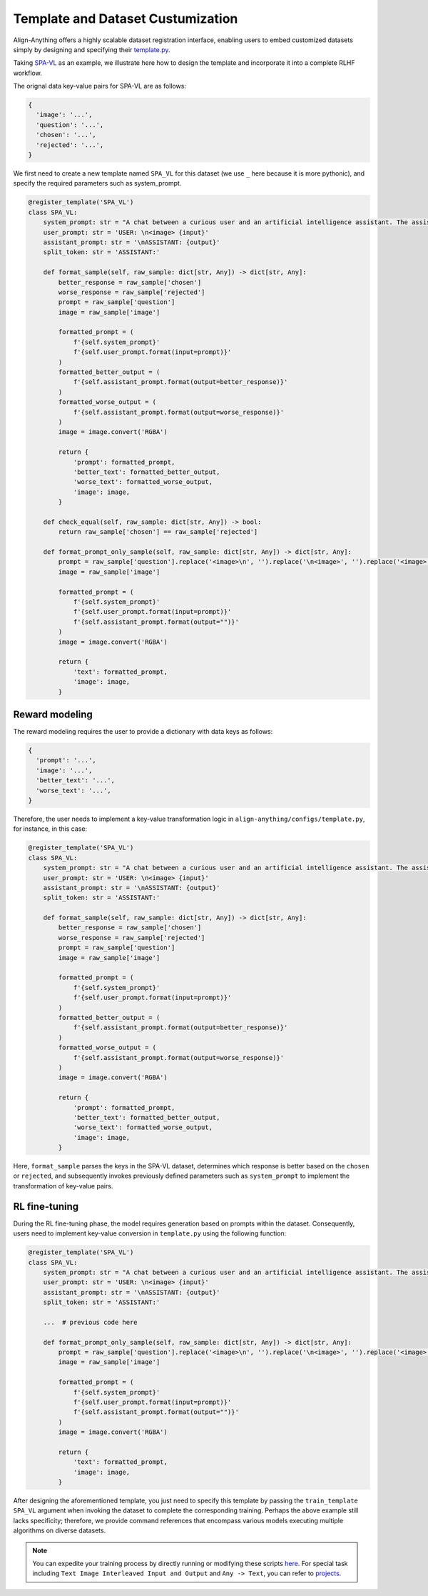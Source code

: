 Template and Dataset Custumization
==================================

Align-Anything offers a highly scalable dataset registration interface,
enabling users to embed customized datasets simply by designing and
specifying their `template.py <https://github.com/PKU-Alignment/align-anything/blob/main/align_anything/configs/template.py>`__.

Taking `SPA-VL <https://huggingface.co/datasets/sqrti/SPA-VL>`__ as an
example, we illustrate here how to design the template and incorporate
it into a complete RLHF workflow.

The orignal data key-value pairs for SPA-VL are as follows:

.. code:: python

   {
     'image': '...',
     'question': '...',
     'chosen': '...',
     'rejected': '...',
   }

We first need to create a new template named ``SPA_VL`` for this dataset
(we use ``_`` here because it is more pythonic), and specify the
required parameters such as system_prompt.

.. code:: python

   @register_template('SPA_VL')
   class SPA_VL:
       system_prompt: str = "A chat between a curious user and an artificial intelligence assistant. The assistant gives helpful, detailed, and polite answers to the user's questions. "
       user_prompt: str = 'USER: \n<image> {input}'
       assistant_prompt: str = '\nASSISTANT: {output}'
       split_token: str = 'ASSISTANT:'

       def format_sample(self, raw_sample: dict[str, Any]) -> dict[str, Any]:
           better_response = raw_sample['chosen']
           worse_response = raw_sample['rejected']
           prompt = raw_sample['question']
           image = raw_sample['image']

           formatted_prompt = (
               f'{self.system_prompt}'
               f'{self.user_prompt.format(input=prompt)}'
           )
           formatted_better_output = (
               f'{self.assistant_prompt.format(output=better_response)}'
           )
           formatted_worse_output = (
               f'{self.assistant_prompt.format(output=worse_response)}'
           )
           image = image.convert('RGBA')

           return {
               'prompt': formatted_prompt,
               'better_text': formatted_better_output,
               'worse_text': formatted_worse_output,
               'image': image,
           }

       def check_equal(self, raw_sample: dict[str, Any]) -> bool:
           return raw_sample['chosen'] == raw_sample['rejected']

       def format_prompt_only_sample(self, raw_sample: dict[str, Any]) -> dict[str, Any]:
           prompt = raw_sample['question'].replace('<image>\n', '').replace('\n<image>', '').replace('<image>', '')
           image = raw_sample['image']

           formatted_prompt = (
               f'{self.system_prompt}'
               f'{self.user_prompt.format(input=prompt)}'
               f'{self.assistant_prompt.format(output="")}'
           )
           image = image.convert('RGBA')

           return {
               'text': formatted_prompt,
               'image': image,
           }

Reward modeling
~~~~~~~~~~~~~~~

The reward modeling requires the user to provide a dictionary with data
keys as follows:

.. code:: python

   {
     'prompt': '...',
     'image': '...',
     'better_text': '...',
     'worse_text': '...',
   }

Therefore, the user needs to implement a key-value transformation logic
in ``align-anything/configs/template.py``, for instance, in this case:

.. code:: python

   @register_template('SPA_VL')
   class SPA_VL:
       system_prompt: str = "A chat between a curious user and an artificial intelligence assistant. The assistant gives helpful, detailed, and polite answers to the user's questions. "
       user_prompt: str = 'USER: \n<image> {input}'
       assistant_prompt: str = '\nASSISTANT: {output}'
       split_token: str = 'ASSISTANT:'

       def format_sample(self, raw_sample: dict[str, Any]) -> dict[str, Any]:
           better_response = raw_sample['chosen']
           worse_response = raw_sample['rejected']
           prompt = raw_sample['question']
           image = raw_sample['image']

           formatted_prompt = (
               f'{self.system_prompt}'
               f'{self.user_prompt.format(input=prompt)}'
           )
           formatted_better_output = (
               f'{self.assistant_prompt.format(output=better_response)}'
           )
           formatted_worse_output = (
               f'{self.assistant_prompt.format(output=worse_response)}'
           )
           image = image.convert('RGBA')

           return {
               'prompt': formatted_prompt,
               'better_text': formatted_better_output,
               'worse_text': formatted_worse_output,
               'image': image,
           }

Here, ``format_sample`` parses the keys in the SPA-VL dataset,
determines which response is better based on the ``chosen`` or
``rejected``, and subsequently invokes previously defined parameters
such as ``system_prompt`` to implement the transformation of key-value
pairs.

RL fine-tuning
~~~~~~~~~~~~~~

During the RL fine-tuning phase, the model requires generation based on
prompts within the dataset. Consequently, users need to implement
key-value conversion in ``template.py`` using the following function:

.. code:: python

   @register_template('SPA_VL')
   class SPA_VL:
       system_prompt: str = "A chat between a curious user and an artificial intelligence assistant. The assistant gives helpful, detailed, and polite answers to the user's questions. "
       user_prompt: str = 'USER: \n<image> {input}'
       assistant_prompt: str = '\nASSISTANT: {output}'
       split_token: str = 'ASSISTANT:'

       ...  # previous code here

       def format_prompt_only_sample(self, raw_sample: dict[str, Any]) -> dict[str, Any]:
           prompt = raw_sample['question'].replace('<image>\n', '').replace('\n<image>', '').replace('<image>', '')
           image = raw_sample['image']

           formatted_prompt = (
               f'{self.system_prompt}'
               f'{self.user_prompt.format(input=prompt)}'
               f'{self.assistant_prompt.format(output="")}'
           )
           image = image.convert('RGBA')

           return {
               'text': formatted_prompt,
               'image': image,
           }

After designing the aforementioned template, you just need to specify
this template by passing the ``train_template SPA_VL`` argument when
invoking the dataset to complete the corresponding training. Perhaps the
above example still lacks specificity; therefore, we provide command
references that encompass various models executing multiple algorithms
on diverse datasets.

.. note::

    You can expedite your training process by directly running or modifying these scripts `here <./examples/>`__. For special task including ``Text Image Interleaved Input and Output`` and ``Any -> Text``, you can refer to `projects <./projects/>`__.